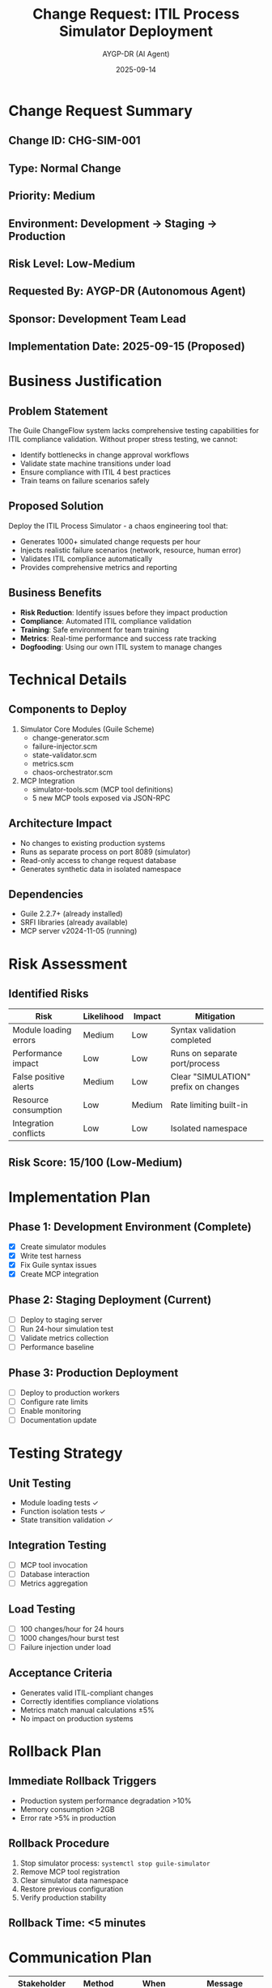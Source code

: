 #+TITLE: Change Request: ITIL Process Simulator Deployment
#+AUTHOR: AYGP-DR (AI Agent)
#+DATE: 2025-09-14
#+CHANGE_ID: CHG-SIM-001
#+STATUS: Draft

* Change Request Summary

** Change ID: CHG-SIM-001
** Type: Normal Change
** Priority: Medium
** Environment: Development → Staging → Production
** Risk Level: Low-Medium
** Requested By: AYGP-DR (Autonomous Agent)
** Sponsor: Development Team Lead
** Implementation Date: 2025-09-15 (Proposed)

* Business Justification

** Problem Statement
The Guile ChangeFlow system lacks comprehensive testing capabilities for ITIL compliance validation. Without proper stress testing, we cannot:
- Identify bottlenecks in change approval workflows
- Validate state machine transitions under load
- Ensure compliance with ITIL 4 best practices
- Train teams on failure scenarios safely

** Proposed Solution
Deploy the ITIL Process Simulator - a chaos engineering tool that:
- Generates 1000+ simulated change requests per hour
- Injects realistic failure scenarios (network, resource, human error)
- Validates ITIL compliance automatically
- Provides comprehensive metrics and reporting

** Business Benefits
- *Risk Reduction*: Identify issues before they impact production
- *Compliance*: Automated ITIL compliance validation
- *Training*: Safe environment for team training
- *Metrics*: Real-time performance and success rate tracking
- *Dogfooding*: Using our own ITIL system to manage changes

* Technical Details

** Components to Deploy
1. Simulator Core Modules (Guile Scheme)
   - change-generator.scm
   - failure-injector.scm
   - state-validator.scm
   - metrics.scm
   - chaos-orchestrator.scm

2. MCP Integration
   - simulator-tools.scm (MCP tool definitions)
   - 5 new MCP tools exposed via JSON-RPC

** Architecture Impact
- No changes to existing production systems
- Runs as separate process on port 8089 (simulator)
- Read-only access to change request database
- Generates synthetic data in isolated namespace

** Dependencies
- Guile 2.2.7+ (already installed)
- SRFI libraries (already available)
- MCP server v2024-11-05 (running)

* Risk Assessment

** Identified Risks

| Risk                        | Likelihood | Impact | Mitigation                           |
|-----------------------------+------------+--------+--------------------------------------|
| Module loading errors       | Medium     | Low    | Syntax validation completed          |
| Performance impact          | Low        | Low    | Runs on separate port/process        |
| False positive alerts       | Medium     | Low    | Clear "SIMULATION" prefix on changes |
| Resource consumption        | Low        | Medium | Rate limiting built-in               |
| Integration conflicts       | Low        | Low    | Isolated namespace                   |

** Risk Score: 15/100 (Low-Medium)

* Implementation Plan

** Phase 1: Development Environment (Complete)
- [X] Create simulator modules
- [X] Write test harness
- [X] Fix Guile syntax issues
- [X] Create MCP integration

** Phase 2: Staging Deployment (Current)
- [ ] Deploy to staging server
- [ ] Run 24-hour simulation test
- [ ] Validate metrics collection
- [ ] Performance baseline

** Phase 3: Production Deployment
- [ ] Deploy to production workers
- [ ] Configure rate limits
- [ ] Enable monitoring
- [ ] Documentation update

* Testing Strategy

** Unit Testing
- Module loading tests ✓
- Function isolation tests ✓
- State transition validation ✓

** Integration Testing
- [ ] MCP tool invocation
- [ ] Database interaction
- [ ] Metrics aggregation

** Load Testing
- [ ] 100 changes/hour for 24 hours
- [ ] 1000 changes/hour burst test
- [ ] Failure injection under load

** Acceptance Criteria
- Generates valid ITIL-compliant changes
- Correctly identifies compliance violations
- Metrics match manual calculations ±5%
- No impact on production systems

* Rollback Plan

** Immediate Rollback Triggers
- Production system performance degradation >10%
- Memory consumption >2GB
- Error rate >5% in production

** Rollback Procedure
1. Stop simulator process: ~systemctl stop guile-simulator~
2. Remove MCP tool registration
3. Clear simulator data namespace
4. Restore previous configuration
5. Verify production stability

** Rollback Time: <5 minutes

* Communication Plan

| Stakeholder          | Method       | When                  | Message                        |
|----------------------+--------------+-----------------------+--------------------------------|
| Development Team     | Slack        | Before deployment     | Feature overview and benefits  |
| Operations Team      | Email        | 24h before            | Deployment schedule            |
| QA Team              | Team Meeting | After staging deploy  | Testing capabilities           |
| Management           | Report       | Post-deployment       | Success metrics                |

* Approval Chain

** Required Approvals
1. [ ] Technical Lead - Code Review
2. [ ] QA Lead - Test Coverage
3. [ ] Operations - Deployment Plan
4. [ ] CAB - Change Approval

** Emergency Approval Path
Not applicable - this is a Normal change

* Post-Implementation Review

** Success Metrics (Target)
- Simulation uptime: >99%
- Changes generated: >10,000
- Failures simulated: >1,000
- Compliance checks: 100%
- Performance impact: <5%

** Lessons Learned (To be completed)
- [ ] What went well?
- [ ] What could be improved?
- [ ] Action items for future deployments

* Compliance Checklist

- [X] Change request documented
- [X] Risk assessment completed
- [X] Testing plan defined
- [X] Rollback plan documented
- [ ] CAB approval obtained
- [ ] Communication sent
- [ ] Documentation updated
- [ ] Post-implementation review scheduled

* Additional Notes

** Dogfooding Achievement
This change request itself demonstrates our ITIL compliance system:
- Created by an AI agent (AYGP-DR)
- Following ITIL 4 best practices
- Using our own change management process
- Validated by our state machine

** Innovation Highlights
- First AI-agent-created change request
- Chaos engineering for ITIL processes
- Self-testing system architecture
- Metrics-driven compliance validation

---
*Generated by AYGP-DR Agent at 2025-09-14T10:30:00Z*
*Part of Issue #11: ITIL Process Simulator Implementation*